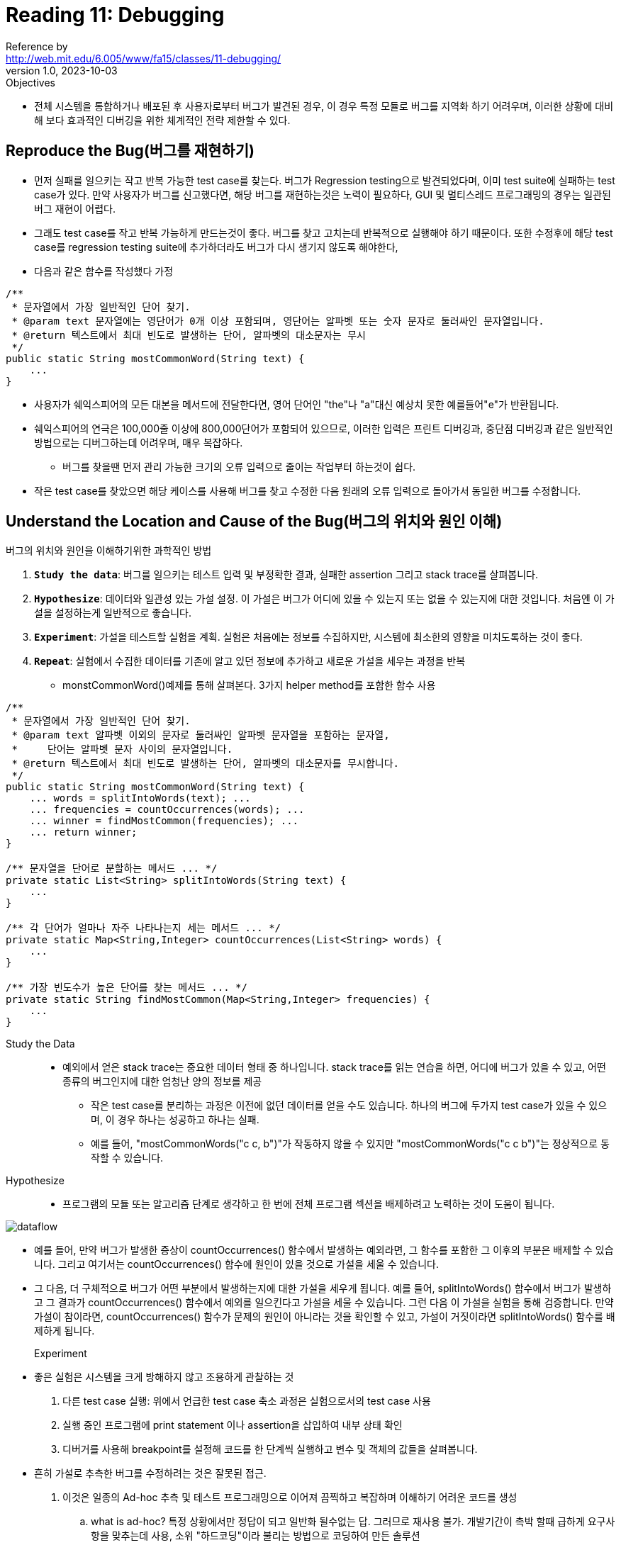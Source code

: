 = Reading 11: Debugging
Reference by <http://web.mit.edu/6.005/www/fa15/classes/11-debugging/>
v1.0, 2023-10-03

.Objectives
* 전체 시스템을 통합하거나 배포된 후 사용자로부터 버그가 발견된 경우, 이 경우 특정 모듈로 버그를 지역화 하기 어려우며, 이러한 상황에 대비해 보다 효과적인 디버깅을 위한 체계적인 전략 제한할 수 있다.

== Reproduce the Bug(버그를 재현하기)

* 먼저 실패를 일으키는 작고 반복 가능한 test case를 찾는다. 버그가 Regression testing으로 발견되었다며, 이미 test suite에 실패하는 test case가 있다. 만약 사용자가 버그를 신고했다면, 해당 버그를 재현하는것은 노력이 필요하다, GUI 및 멀티스레드 프로그래밍의 경우는 일관된 버그 재현이 어렵다.

* 그래도 test case를 작고 반복 가능하게 만드는것이 좋다. 버그를 찾고 고치는데 반복적으로 실행해야 하기 때문이다. 또한 수정후에 해당 test case를 regression testing suite에 추가하더라도 버그가 다시 생기지 않도록 해야한다, 

* 다음과 같은 함수를 작성했다 가정

[source, java]
----
/**
 * 문자열에서 가장 일반적인 단어 찾기.
 * @param text 문자열에는 영단어가 0개 이상 포함되며, 영단어는 알파벳 또는 숫자 문자로 둘러싸인 문자열입니다.
 * @return 텍스트에서 최대 빈도로 발생하는 단어, 알파벳의 대소문자는 무시
 */
public static String mostCommonWord(String text) {
    ...
}
----

* 사용자가 쉐익스피어의 모든 대본을 메서드에 전달한다면, 영어 단어인 "the"나 "a"대신 예상치 못한 예를들어"e"가 반환됩니다.

* 쉐익스피어의 연극은 100,000줄 이상에 800,000단어가 포함되어 있으므로, 이러한 입력은 프린트 디버깅과, 중단점 디버깅과 같은 일반적인 방법으로는 디버그하는데 어려우며, 매우 복잡하다.
** 버그를 찾을땐 먼저 관리 가능한 크기의 오류 입력으로 줄이는 작업부터 하는것이 쉽다.

* 작은 test case를 찾았으면 해당 케이스를 사용해 버그를 찾고 수정한 다음 원래의 오류 입력으로 돌아가서 동일한 버그를 수정합니다.

== Understand the Location and Cause of the Bug(버그의 위치와 원인 이해)

.버그의 위치와 원인을 이해하기위한 과학적인 방법

. **``Study the data``**: 버그를 일으키는 테스트 입력 및 부정확한 결과, 실패한 assertion 그리고 stack trace를 살펴봅니다.

. **``Hypothesize``**: 데이터와 일관성 있는 가설 설정. 이 가설은 버그가 어디에 있을 수 있는지 또는 없을 수 있는지에 대한 것입니다. 처음엔 이 가설을 설정하는게 일반적으로 좋습니다.

. **``Experiment``**: 가설을 테스트할 실험을 계획. 실험은 처음에는 정보를 수집하지만, 시스템에 최소한의 영향을 미치도록하는 것이 좋다.

. **``Repeat``**: 실험에서 수집한 데이터를 기존에 알고 있던 정보에 추가하고 새로운 가설을 세우는 과정을 반복

* monstCommonWord()예제를 통해 살펴본다. 3가지 helper method를 포함한 함수 사용

[source, java]
----
/**
 * 문자열에서 가장 일반적인 단어 찾기.
 * @param text 알파벳 이외의 문자로 둘러싸인 알파벳 문자열을 포함하는 문자열,
 *     단어는 알파벳 문자 사이의 문자열입니다.
 * @return 텍스트에서 최대 빈도로 발생하는 단어, 알파벳의 대소문자를 무시합니다.
 */
public static String mostCommonWord(String text) {
    ... words = splitIntoWords(text); ...
    ... frequencies = countOccurrences(words); ...
    ... winner = findMostCommon(frequencies); ...
    ... return winner;
}

/** 문자열을 단어로 분할하는 메서드 ... */
private static List<String> splitIntoWords(String text) {
    ...
}

/** 각 단어가 얼마나 자주 나타나는지 세는 메서드 ... */
private static Map<String,Integer> countOccurrences(List<String> words) {
    ...
}

/** 가장 빈도수가 높은 단어를 찾는 메서드 ... */
private static String findMostCommon(Map<String,Integer> frequencies) {
    ...
}
----

Study the Data::
* 예외에서 얻은 stack trace는 중요한 데이터 형태 중 하나입니다. stack trace를 읽는 연습을 하면, 어디에 버그가 있을 수 있고, 어떤 종류의 버그인지에 대한 엄청난 양의 정보를 제공

** 작은 test case를 분리하는 과정은 이전에 없던 데이터를 얻을 수도 있습니다. 하나의 버그에 두가지 test case가 있을 수 있으며, 이 경우 하나는 성공하고 하나는 실패.
** 예를 들어, "mostCommonWords("c c, b")"가 작동하지 않을 수 있지만 "mostCommonWords("c c b")"는 정상적으로 동작할 수 있습니다.

Hypothesize::
* 프로그램의 모듈 또는 알고리즘 단계로 생각하고 한 번에 전체 프로그램 섹션을 배제하려고 노력하는 것이 도움이 됩니다.

image::http://web.mit.edu/6.005/www/fa15/classes/11-debugging/figures/dataflow.png[]

* 예를 들어, 만약 버그가 발생한 증상이 countOccurrences() 함수에서 발생하는 예외라면, 그 함수를 포함한 그 이후의 부분은 배제할 수 있습니다. 그리고 여기서는 countOccurrences() 함수에 원인이 있을 것으로 가설을 세울 수 있습니다.

* 그 다음, 더 구체적으로 버그가 어떤 부분에서 발생하는지에 대한 가설을 세우게 됩니다. 예를 들어, splitIntoWords() 함수에서 버그가 발생하고 그 결과가 countOccurrences() 함수에서 예외를 일으킨다고 가설을 세울 수 있습니다. 그런 다음 이 가설을 실험을 통해 검증합니다. 만약 가설이 참이라면, countOccurrences() 함수가 문제의 원인이 아니라는 것을 확인할 수 있고, 가설이 거짓이라면 splitIntoWords() 함수를 배제하게 됩니다.

Experiment::
* 좋은 실험은 시스템을 크게 방해하지 않고 조용하게 관찰하는 것

. 다른 test case 실행: 위에서 언급한 test case 축소 과정은 실험으로서의 test case 사용

. 실행 중인 프로그램에 print statement 이나 assertion을 삽입하여 내부 상태 확인

. 디버거를 사용해 breakpoint를 설정해 코드를 한 단계씩 실행하고 변수 및 객체의 값들을 살펴봅니다.

* 흔히 가설로 추측한 버그를 수정하려는 것은 잘못된 접근.
. 이것은 일종의 Ad-hoc 추측 및 테스트 프로그래밍으로 이어져 끔찍하고 복잡하며 이해하기 어려운 코드를 생성
.. what is ad-hoc? 특정 상황에서만 정답이 되고 일반화 될수없는 답. 그러므로 재사용 불가. 개발기간이 촉박 할때 급하게 요구사항을 맞추는데 사용, 소위 "하드코딩"이라 불리는 방법으로 코딩하여 만든 솔루션
. 당신의 수정은 실제 버그를 제거하지 않고 숨길 수 있다.

* 예를 들어, ArrayOutOfBoundsException을 받고 있다면, 먼저 무슨 일이 일어나고 있는지를 이해해야한다.

Other tips::

. Bug localization by binary search
** 디버깅은 검색 과정이며, 때로는 이진 검색을 사용해 빠르게 디버깅 가능. 
** 예를 들어, mostCommonWords 함수에서 데이터가 세 개의 도움 메서드를 통해 흐릅니다. 이진 검색을 수행하려면 이 작업 흐름을 반으로 나누고, 버그가 첫 번째 도움 메서드 호출과 두 번째 도움 메서드 호출 사이 어딘가에 있는 것으로 추측하고, 그 위치에 결과를 확인하는 프로브(중단점, 프린트 문, 또는 어설션과 같은)를 삽입할 수 있습니다. 그 실험의 답변을 기반으로 더 세분화할 수 있습니다.

. Prioritize your hypotheses
** 가설을 세울때 시스템의 각 부분이 실패할 가능성이 다르다.
** 예를 들어, 오래되고 잘 테스트된 코드는 최근에 추가된 코드보다 신뢰성이 높을 것입니다. Java 라이브러리 코드는 여러분의 코드보다 신뢰성이 높을 것입니다. Java 컴파일러 및 런타임, 운영 체제 플랫폼 및 하드웨어는 시험과 검증을 더 많이 받았기 때문에 더 신뢰성이 높을 것입니다. 이러한 하위 수준을 신뢰하고 좋은 이유가 없는 한 다른 부분을 의심하지 않아야 합니다.

. Swap components
** 모듈의 또 다른 구현이 동일한 인터페이스를 충족하고 모듈을 의심하는 경우, 대체 구현을 시도하는 실험을 수행할 수 있습니다. 
** 예를 들어, binarySearch() 구현을 의심한다면 더 간단한 linearSearch()로 대체해 볼 수 있습니다. java.util.ArrayList를 의심한다면 java.util.LinkedList로 대체할 수 있습니다. Java 런타임을 의심한다면 다른 버전의 Java에서 실행해 볼 수 있습니다. 운영 체제를 의심한다면 프로그램을 다른 운영 체제에서 실행해 볼 수 있습니다. 하드웨어를 의심한다면 다른 컴퓨터에서 실행해 볼 수 있습니다. 그러나 무결한 컴포넌트를 교체하는 데 많은 시간을 낭비할 수 있으므로 해당 컴포넌트를 의심할 충분한 이유가 없는 경우에만 시도해야 합니다.

. Make sure your source code and object code are up to date
** 리포지토리에서 최신 버전을 가져오고 모든 바이너리 파일을 삭제하고 모든 것을 다시 컴파일하는 등 소스 코드와 객체 코드를 최신 상태로 유지해야 합니다. (Eclipse에서는 Project → Clean을 통해 수행합니다.)

. Get help
** 다른 사람에게 문제를 설명하면 종종 도움이 됩니다. 그 사람이 어떤 얘기를 하는지 모르더라도 문제를 설명하면 생각이 정리되고 도움이 될 수 있습니다

. Sleep on it
** 지나치게 피곤하면 효과적인 디버거가 되기 어렵습니다

== Fix the Bug
* 버그를 찾고 그 원인을 파악한 후 버그를 해결하는 것
** 먼저 버그가 코딩 오류인지 (예: 변수 이름의 오타나 메서드 매개변수가 바뀐 것과 같은) 아니면 설계 오류인지 (예: 불충분하거나 명시되지 않은 인터페이스)를 고민해야 합니다. 설계 오류라면 설계를 다시 검토하거나 적어도 해당 실패하는 인터페이스의 다른 클라이언트를 검토하여 해당 버그에 영향을 받는지 확인해야 할 수도 있습니다.

* 마지막으로, 수정을 적용한 후에 해당 버그의 test case를 회귀 테스트에 suite에 추가하고 모든 테스트를 실행해 버그가 더이상 생기지 않고 수정되었는지 확인해야 한다.
